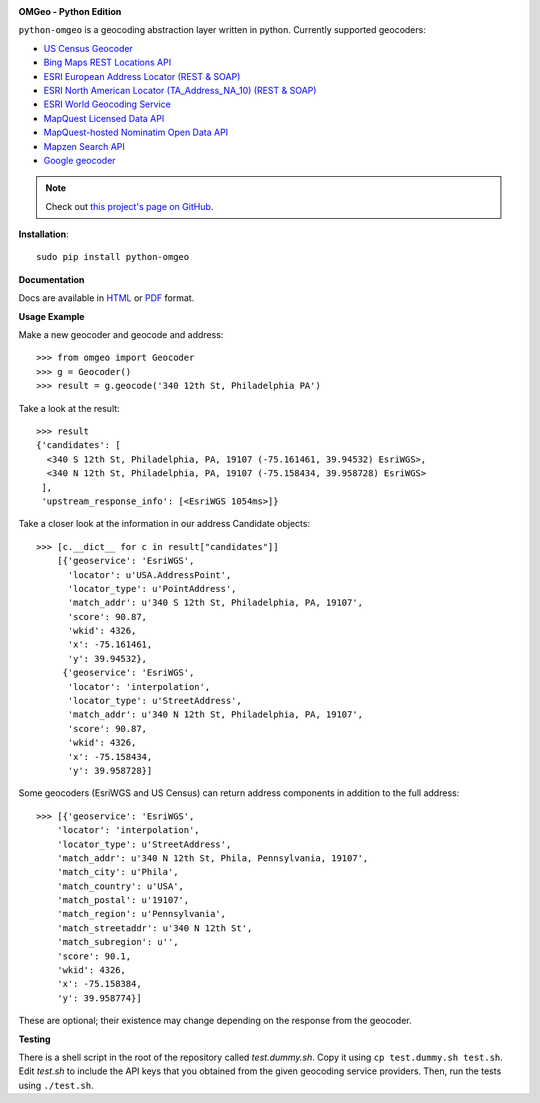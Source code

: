 .. image:: http://auto2.cdn.azavea.com/files/8813/6804/5771/70x80xomgeo-logo-color-70px.png.pagespeed.ic.R2Hq0Yficw.png

**OMGeo - Python Edition**

``python-omgeo`` is a geocoding abstraction layer written in python.  Currently
supported geocoders:

* `US Census Geocoder <https://www.census.gov/geo/maps-data/data/geocoder.html>`_
* `Bing Maps REST Locations API <http://msdn.microsoft.com/en-us/library/ff701715.aspx>`_
* `ESRI European Address Locator (REST & SOAP) <http://tasks.arcgisonline.com/ArcGIS/rest/services/Locators/TA_Address_EU/GeocodeServer>`_
* `ESRI North American Locator (TA_Address_NA_10) (REST & SOAP) <http://tasks.arcgisonline.com/ArcGIS/rest/services/Locators/TA_Address_NA_10/GeocodeServer>`_
* `ESRI World Geocoding Service <http://resources.arcgis.com/en/help/arcgis-online-geocoding-rest-api/>`_
* `MapQuest Licensed Data API <http://developer.mapquest.com/web/products/dev-services/geocoding-ws>`_
* `MapQuest-hosted Nominatim Open Data API <http://developer.mapquest.com/web/products/open/geocoding-service>`_
* `Mapzen Search API <https://mapzen.com/projects/search/>`_
* `Google geocoder <https://developers.google.com/maps/documentation/geocoding/intro>`_

.. NOTE::
   Check out `this project's page on GitHub <https://github.com/azavea/python-omgeo/>`_.

**Installation**::

    sudo pip install python-omgeo

**Documentation**

Docs are available in `HTML <http://python-omgeo.readthedocs.org/en/latest/>`_ 
or `PDF <http://media.readthedocs.org/pdf/python-omgeo/latest/python-omgeo.pdf>`_ format.

**Usage Example**

Make a new geocoder and geocode and address::

    >>> from omgeo import Geocoder 
    >>> g = Geocoder() 
    >>> result = g.geocode('340 12th St, Philadelphia PA')

Take a look at the result::

    >>> result
    {'candidates': [
      <340 S 12th St, Philadelphia, PA, 19107 (-75.161461, 39.94532) EsriWGS>,
      <340 N 12th St, Philadelphia, PA, 19107 (-75.158434, 39.958728) EsriWGS>
     ],
     'upstream_response_info': [<EsriWGS 1054ms>]}

Take a closer look at the information in our address Candidate objects::

    >>> [c.__dict__ for c in result["candidates"]]
	[{'geoservice': 'EsriWGS',
	  'locator': u'USA.AddressPoint',
	  'locator_type': u'PointAddress',
	  'match_addr': u'340 S 12th St, Philadelphia, PA, 19107',
	  'score': 90.87,
	  'wkid': 4326,
	  'x': -75.161461,
	  'y': 39.94532},
	 {'geoservice': 'EsriWGS',
	  'locator': 'interpolation',
	  'locator_type': u'StreetAddress',
	  'match_addr': u'340 N 12th St, Philadelphia, PA, 19107',
	  'score': 90.87,
	  'wkid': 4326,
	  'x': -75.158434,
	  'y': 39.958728}]

Some geocoders (EsriWGS and US Census) can return address components in addition to the
full address::

    >>> [{'geoservice': 'EsriWGS',
        'locator': 'interpolation',
        'locator_type': u'StreetAddress',
        'match_addr': u'340 N 12th St, Phila, Pennsylvania, 19107',
        'match_city': u'Phila',
        'match_country': u'USA',
        'match_postal': u'19107',
        'match_region': u'Pennsylvania',
        'match_streetaddr': u'340 N 12th St',
        'match_subregion': u'',
        'score': 90.1,
        'wkid': 4326,
        'x': -75.158384,
        'y': 39.958774}]

These are optional; their existence may change depending on the response from the geocoder.

**Testing**

There is a shell script in the root of the repository called *test.dummy.sh*.
Copy it using ``cp test.dummy.sh test.sh``. Edit *test.sh* to include the
API keys that you obtained from the given geocoding service providers. Then, run
the tests using ``./test.sh``.
